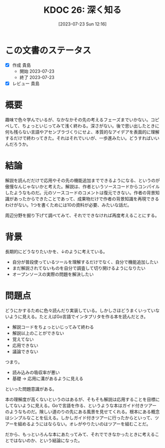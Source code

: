 #+title:      KDOC 26: 深く知る
#+date:       [2023-07-23 Sun 12:16]
#+filetags:   :essay:
#+identifier: 20230723T121639

* この文書のステータス
:LOGBOOK:
CLOCK: [2023-07-23 Sun 12:39]--[2023-07-23 Sun 13:05] =>  0:26
CLOCK: [2023-07-23 Sun 12:11]--[2023-07-23 Sun 12:36] =>  0:25
CLOCK: [2023-07-23 Sun 11:44]--[2023-07-23 Sun 12:09] =>  0:25
:END:

- [X] 作成 貴島
  - 開始 2023-07-23
  - 終了 2023-07-23
- [X] レビュー 貴島

* 概要

趣味で色々学んでいるが、なかなかその先の考えるフェーズまでいかない。コピペして、ちょっといじってみて浅く終わる。深さがない。後で思い出したときに何も残らない言語やアセンブラづくりにせよ、本質的なアイデアを表面的に理解するだけで終わってきた。それはそれでいいが、一歩進みたい。どうすればいいんだろうか。

* 結論

解説を読んだだけで応用やその先の機能追加までできるようになる、というのが傲慢なんじゃないかと考えた。解説は、作者というソースコードからコンパイルしたようなものだ。元のソースコードのコメントは復元できない。作者の背景知識があったからできたことであって、成果物だけで作者の背景知識を再現できるわけがない。1つを書くためには10の資料が必要、みたいな話だ。

周辺分野を掘り下げて調べてみて、それでできなければ再度考えることにする。

* 背景

長期的にどうなりたいかを、↓のように考えている。

- 自分が普段使っているツールを理解するだけでなく、自分で機能追加したい
- まだ解説されてないものを自分で調査して切り開けるようになりたい
- オープンソースの実際の問題を解決したい

* 問題点

どうにかするために色々読んだり実装している。しかしさほどうまくいっていないように見える。たとえばGo言語でインタプリタを作る本を読んだとき。

- 解説コードをちょっといじってみて終わる
- 解説以上のことができない
- 覚えてない
- 応用できない
- 議論できない

つまり。

- 読み込みの吸収率が悪い
- 基礎 → 応用に溝があるように見える

といった問題意識がある。

本の理解度が高くないというのはあるが、そもそも解説は応用することを目標にしてないように見える。Goで言語を作る、というような本はガイド付きツアーのようなものだ。険しい道のりの先にある風景を見せてくれる。根本にある概念はシンプルなことを伝える。しかしガイド付きツアーに行ったからといって、ツアーを組めるようにはならない。オレがやりたいのはツアーを組むことだ。

だから、もっといろんな本にあたってみて、それでできなかったときに考えることではないのか、という結論になった。
